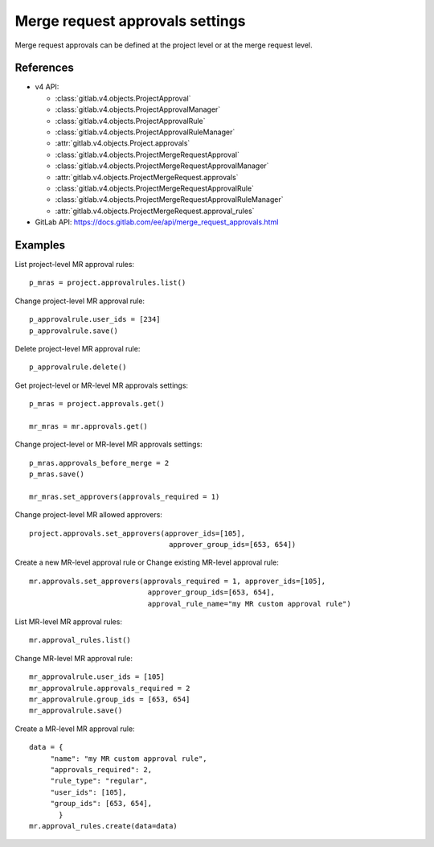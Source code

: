 ################################
Merge request approvals settings
################################

Merge request approvals can be defined at the project level or at the merge
request level.

References
----------

* v4 API:

  + :class:`gitlab.v4.objects.ProjectApproval`
  + :class:`gitlab.v4.objects.ProjectApprovalManager`
  + :class:`gitlab.v4.objects.ProjectApprovalRule`
  + :class:`gitlab.v4.objects.ProjectApprovalRuleManager`
  + :attr:`gitlab.v4.objects.Project.approvals`
  + :class:`gitlab.v4.objects.ProjectMergeRequestApproval`
  + :class:`gitlab.v4.objects.ProjectMergeRequestApprovalManager`
  + :attr:`gitlab.v4.objects.ProjectMergeRequest.approvals`
  + :class:`gitlab.v4.objects.ProjectMergeRequestApprovalRule`
  + :class:`gitlab.v4.objects.ProjectMergeRequestApprovalRuleManager`
  + :attr:`gitlab.v4.objects.ProjectMergeRequest.approval_rules`

* GitLab API: https://docs.gitlab.com/ee/api/merge_request_approvals.html

Examples
--------

List project-level MR approval rules::

    p_mras = project.approvalrules.list()

Change project-level MR approval rule::

    p_approvalrule.user_ids = [234]
    p_approvalrule.save()

Delete project-level MR approval rule::

    p_approvalrule.delete()

Get project-level or MR-level MR approvals settings::

    p_mras = project.approvals.get()

    mr_mras = mr.approvals.get()

Change project-level or MR-level MR approvals settings::

    p_mras.approvals_before_merge = 2
    p_mras.save()

    mr_mras.set_approvers(approvals_required = 1)

Change project-level MR allowed approvers::

	project.approvals.set_approvers(approver_ids=[105],
	                                 approver_group_ids=[653, 654])

Create a new MR-level approval rule or Change existing MR-level approval rule::

	mr.approvals.set_approvers(approvals_required = 1, approver_ids=[105],
	                            approver_group_ids=[653, 654],
	                            approval_rule_name="my MR custom approval rule")

List MR-level MR approval rules::

	mr.approval_rules.list()

Change MR-level MR approval rule::

	mr_approvalrule.user_ids = [105]
	mr_approvalrule.approvals_required = 2
	mr_approvalrule.group_ids = [653, 654]
	mr_approvalrule.save()

Create a MR-level MR approval rule::

	data = {
	     "name": "my MR custom approval rule",
	     "approvals_required": 2,
	     "rule_type": "regular",
	     "user_ids": [105],
	     "group_ids": [653, 654],
	       }
	mr.approval_rules.create(data=data)

